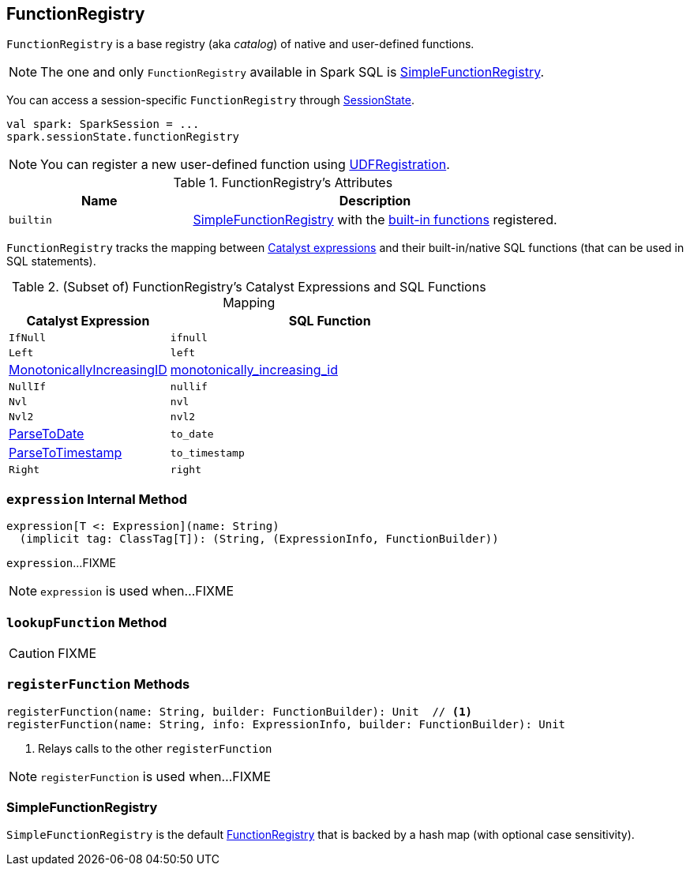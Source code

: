 == [[FunctionRegistry]] FunctionRegistry

`FunctionRegistry` is a base registry (aka _catalog_) of native and user-defined functions.

NOTE: The one and only `FunctionRegistry` available in Spark SQL is <<SimpleFunctionRegistry, SimpleFunctionRegistry>>.

You can access a session-specific `FunctionRegistry` through link:spark-sql-SessionState.adoc#functionRegistry[SessionState].

[source, scala]
----
val spark: SparkSession = ...
spark.sessionState.functionRegistry
----

NOTE: You can register a new user-defined function using link:spark-sql-UDFRegistration.adoc[UDFRegistration].

[[attributes]]
.FunctionRegistry's Attributes
[width="100%",cols="1,2",options="header"]
|===
| Name
| Description

| [[builtin]] `builtin`
| <<SimpleFunctionRegistry, SimpleFunctionRegistry>> with the <<expressions, built-in functions>> registered.
|===

[[expressions]]
`FunctionRegistry` tracks the mapping between link:spark-sql-Expression.adoc[Catalyst expressions] and their built-in/native SQL functions (that can be used in SQL statements).

.(Subset of) FunctionRegistry's Catalyst Expressions and SQL Functions Mapping
[cols="1,2",options="header",width="100%"]
|===
| Catalyst Expression
| SQL Function

| `IfNull`
| [[ifnull]] `ifnull`

| `Left`
| [[left]] `left`

| <<spark-sql-Expression-MonotonicallyIncreasingID.adoc#, MonotonicallyIncreasingID>>
| [[monotonically_increasing_id]] <<spark-sql-functions.adoc#monotonically_increasing_id, monotonically_increasing_id>>

| `NullIf`
| [[nullif]] `nullif`

| `Nvl`
| [[nvl]] `nvl`

| `Nvl2`
| [[nvl2]] `nvl2`

| link:spark-sql-Expression-ParseToDate.adoc[ParseToDate]
| [[to_date]] `to_date`

| link:spark-sql-Expression-ParseToTimestamp.adoc[ParseToTimestamp]
| [[to_timestamp]] `to_timestamp`

| `Right`
| [[right]] `right`
|===

=== [[expression]] `expression` Internal Method

[source, scala]
----
expression[T <: Expression](name: String)
  (implicit tag: ClassTag[T]): (String, (ExpressionInfo, FunctionBuilder))
----

`expression`...FIXME

NOTE: `expression` is used when...FIXME

=== [[lookupFunction]] `lookupFunction` Method

CAUTION: FIXME

=== [[registerFunction]] `registerFunction` Methods

[source, scala]
----
registerFunction(name: String, builder: FunctionBuilder): Unit  // <1>
registerFunction(name: String, info: ExpressionInfo, builder: FunctionBuilder): Unit
----
<1> Relays calls to the other `registerFunction`

NOTE: `registerFunction` is used when...FIXME

=== [[SimpleFunctionRegistry]] SimpleFunctionRegistry

`SimpleFunctionRegistry` is the default <<FunctionRegistry, FunctionRegistry>> that is backed by a hash map (with optional case sensitivity).
